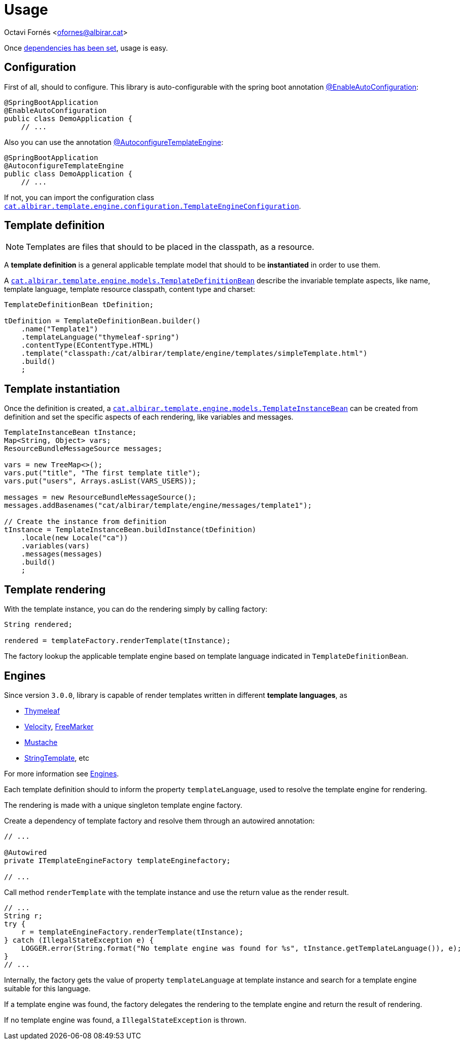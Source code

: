 = Usage

Octavi Fornés <ofornes@albirar.cat>

:doctype: article
:encoding: utf-8
:lang: en

Once link:dependency.html[dependencies has been set], usage is easy.

== Configuration

First of all, should to configure. This library is auto-configurable with the spring boot annotation https://docs.spring.io/spring-boot/docs/{spring-boot-version}/api/org/springframework/boot/autoconfigure/EnableAutoConfiguration.html[@EnableAutoConfiguration]:

[source, java]
----
@SpringBootApplication
@EnableAutoConfiguration
public class DemoApplication {
    // ...
----


Also you can use the annotation link:apidocs/cat/albirar/template/engine/configuration/AutoconfigureTemplateEngine.html[@AutoconfigureTemplateEngine]:


[source, java]
----
@SpringBootApplication
@AutoconfigureTemplateEngine
public class DemoApplication {
    // ...
----


If not, you can import the configuration class link:apidocs/cat/albirar/template/engine/configuration/TemplateEngineConfiguration.html[`cat.albirar.template.engine.configuration.TemplateEngineConfiguration`].

== Template definition

[NOTE]
====
Templates are files that should to be placed in the classpath, as a resource.
====

A *template definition* is a general applicable template model that should to be *instantiated* in order to use them.

A link:apidocs/cat/albirar/template/engine/models/TemplateDefinitionBean.html[`cat.albirar.template.engine.models.TemplateDefinitionBean`] describe the invariable template aspects, like name, template language, template resource classpath, content type and charset:

[source, java]
----
TemplateDefinitionBean tDefinition;

tDefinition = TemplateDefinitionBean.builder()
    .name("Template1")
    .templateLanguage("thymeleaf-spring")
    .contentType(EContentType.HTML)
    .template("classpath:/cat/albirar/template/engine/templates/simpleTemplate.html")
    .build()
    ;
----

== Template instantiation

Once the definition is created, a link:apidocs/cat/albirar/template/engine/models/TemplateInstanceBean.html[`cat.albirar.template.engine.models.TemplateInstanceBean`] can be created from definition and set the specific aspects of each rendering, like variables and messages.


[source, java]
----
TemplateInstanceBean tInstance;
Map<String, Object> vars;
ResourceBundleMessageSource messages;

vars = new TreeMap<>();
vars.put("title", "The first template title");
vars.put("users", Arrays.asList(VARS_USERS));

messages = new ResourceBundleMessageSource();
messages.addBasenames("cat/albirar/template/engine/messages/template1");

// Create the instance from definition
tInstance = TemplateInstanceBean.buildInstance(tDefinition)
    .locale(new Locale("ca"))
    .variables(vars)
    .messages(messages)
    .build()
    ;
----

== Template rendering

With the template instance, you can do the rendering simply by calling factory:

[source, java]
----
String rendered;

rendered = templateFactory.renderTemplate(tInstance);

----

The factory lookup the applicable template engine based on template language indicated in `TemplateDefinitionBean`.

== Engines

Since version `3.0.0`, library is capable of render templates written in different *template languages*, as 

* https://www.thymeleaf.org/doc/tutorials/3.0/thymeleafspring.html[Thymeleaf]
* https://velocity.apache.org/engine[Velocity], https://freemarker.apache.org/[FreeMarker]
* https://github.com/spullara/mustache.java[Mustache]
* https://www.stringtemplate.org/[StringTemplate], etc

For more information see link:engines.html[Engines].

Each template definition should to inform the property `templateLanguage`, used to resolve the template engine for rendering.

The rendering is made with a unique singleton template engine factory.

Create a dependency of template factory and resolve them through an autowired annotation:

[source, java]
----
// ...

@Autowired
private ITemplateEngineFactory templateEnginefactory;

// ...

----

Call method `renderTemplate` with the template instance and use the return value as the render result.

[source, java]
----
// ...
String r;
try {
    r = templateEngineFactory.renderTemplate(tInstance);    
} catch (IllegalStateException e) {
    LOGGER.error(String.format("No template engine was found for %s", tInstance.getTemplateLanguage()), e);
}
// ...
----

Internally, the factory gets the value of property `templateLanguage` at template instance and search for a template engine suitable for this language.

If a template engine was found, the factory delegates the rendering to the template engine and return the result of rendering.

If no template engine was found, a `IllegalStateException` is thrown.

